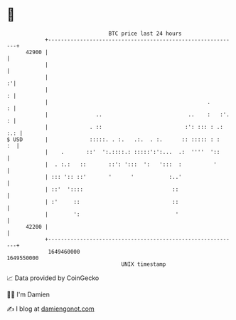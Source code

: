 * 👋

#+begin_example
                                   BTC price last 24 hours                    
               +------------------------------------------------------------+ 
         42900 |                                                            | 
               |                                                            | 
               |                                                          :'| 
               |                                                          : | 
               |                                                  .       : | 
               |               ..                           ..    :   :'. : | 
               |             . ::                          :': ::: : .: :.: | 
   $ USD       |             :::::. . :.   .:.  . :.      :: ::::: : :   :  | 
               |    .       ::'  ':.::::.: :::::':':...  .:  ''''  '::      | 
               |  . :.:   ::       ::': ':::  ':   ':::  :          '       | 
               | ::: ':: ::'       '      '           :..'                  | 
               | ::'  '::::                            ::                   | 
               | :'     ::                             ::                   | 
               |        ':                              '                   | 
         42200 |                                                            | 
               +------------------------------------------------------------+ 
                1649460000                                        1649550000  
                                       UNIX timestamp                         
#+end_example
📈 Data provided by CoinGecko

🧑‍💻 I'm Damien

✍️ I blog at [[https://www.damiengonot.com][damiengonot.com]]
